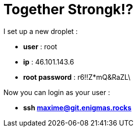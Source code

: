 = Together Strongk!?

I set up a new droplet :

* **user** : root
* **ip** : 46.101.143.6
* **root password** : r6!!Z*mQ&RaZL\


Now you can login as your user :

* **ssh maxime@git.enigmas.rocks**


